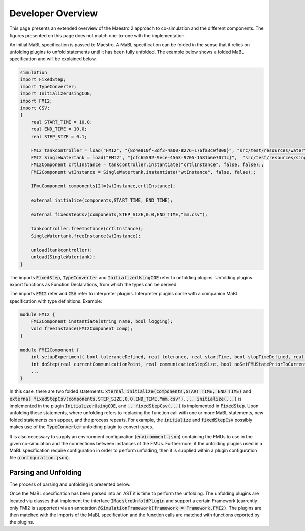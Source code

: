 Developer Overview
===================
This page presents an extended overview of the Maestro 2 approach to co-simulation and the different components.
The figures presented on this page does not match one-to-one with the implementation.

An initial MaBL specification is passed to Maestro.
A MaBL specification can be folded in the sense that it relies on unfolding plugins to unfold statements until it has been fully unfolded.
The example below shows a folded MaBL specification and will be explained below.

.. code-block:: none

    simulation
    import FixedStep;
    import TypeConverter;
    import InitializerUsingCOE;
    import FMI2;
    import CSV;
    {
        real START_TIME = 10.0;
        real END_TIME = 10.0;
        real STEP_SIZE = 0.1;

        FMI2 tankcontroller = load("FMI2", "{8c4e810f-3df3-4a00-8276-176fa3c9f000}", "src/test/resources/watertankcontroller-c.fmu");
        FMI2 SingleWatertank = load("FMI2", "{cfc65592-9ece-4563-9705-1581b6e7071c}",  "src/test/resources/singlewatertank-20sim.fmu");
        FMI2Component crtlInstance = tankcontroller.instantiate("crtlInstance", false, false);;
        FMI2Component wtInstance = SingleWatertank.instantiate("wtInstance", false, false);;

        IFmuComponent components[2]={wtInstance,crtlInstance};

        external initialize(components,START_TIME, END_TIME);

        external fixedStepCsv(components,STEP_SIZE,0.0,END_TIME,"mm.csv");

        tankcontroller.freeInstance(crtlInstance);
        SingleWatertank.freeInstance(wtInstance);

        unload(tankcontroller);
        unload(SingleWatertank);
    }

The imports :code:`FixedStep`, :code:`TypeConverter` and :code:`InitializerUsingCOE` refer to unfolding plugins.
Unfolding plugins export functions as Function Declarations, from which the types can be derived.

The imports :code:`FMI2` refer and :code:`CSV` refer to interpreter plugins.
Interpreter plugins come with a companion MaBL specification with type definitions.
Example:

.. code-block:: none

    module FMI2 {
        FMI2Component instantiate(string name, bool logging);
        void freeInstance(FMI2Component comp);
    }

    module FMI2Component {
        int setupExperiment( bool toleranceDefined, real tolerance, real startTime, bool stopTimeDefined, real stopTime);
        int doStep(real currentCommunicationPoint, real communicationStepSize, bool noSetFMUStatePriorToCurrentPoint);
        ...
    }

In this case, there are two folded statements: :code:`xternal initialize(components,START_TIME, END_TIME)` and :code:`external fixedStepCsv(components,STEP_SIZE,0.0,END_TIME,"mm.csv")`.
:code:`... initialize(...)` is implemented in the plugin :code:`InitializerUsingCOE`, and :code:`.. fixedStepCsv(...)` is implemented in :code:`FixedStep`.
Upon unfolding these statements, where unfolding refers to replacing the function call with one or more MaBL statements, new folded statements can appear, and the process repeats.
For example, the :code:`initialize` and :code:`fixedStepCsv` possibly makes use of the :code:`TypeConverter` unfolding plugin to convert types.

It is also necessary to supply an environment configuration (:code:`environment.json`) containing the FMUs to use in the given co-simulation and the connections between instances of the FMUs.
Furthermore, if the unfolding plugins used in a MaBL specification require configuration in order to perform unfolding, then it is supplied within a plugin configuration file (:code:`configuration.json`).

Parsing and Unfolding
----------------------
The process of parsing and unfolding is presented below.

.. uml::

    title Parsing a MaBL Specification and an environment
    hide footbox

    actor User #red
    participant Maestro
    participant "MablSpecification\nGenerator" as MablSpecGen

    User -> Maestro: PerformCosimulation(environment.json, \nconfiguration.json, spec.mabl)
    Maestro -> UnitRelationShip: parse(environment.json)
    Maestro <-- UnitRelationShip: environment
    Maestro -> MablSpecGen: parse(spec.mabl)
    MablSpecGen -> ANTLR4 : LexAndParse(spec.mabl)
    MablSpecGen <-- ANTLR4 : parsedNodes
    MablSpecGen -> ParseTree2AstConverter : visit(parsedNodes)
    MablSpecGen <-- ParseTree2AstConverter : AST

Once the MaBL specification has been parsed into an AST it is time to perform the unfolding.
The unfolding plugins are located via classes that implement the interface :code:`IMaestroUnfoldPlugin` and support a certain Framework (currently only FMI2 is supported) via an annotation :code:`@SimulationFramework(framework = Framework.FMI2)`.
The plugins are then matched with the imports of the MaBL specification and the function calls are matched with functions exported by the plugins.

.. uml::

    title Utilizing plugins to unfold statements
    hide footbox

    actor User #red
    participant Maestro
    participant "MablSpecification\nGenerator" as MablSpecGen

    MablSpecGen -> PluginFactory: GetPlugins(IMaestroUnfoldPlugin.class, framework)
    MablSpecGen <-- PluginFactory: unfoldingPlugins
    MablSpecGen -> TypeChecker: BuildExportedFunctionsMap(unfoldingPlugins.exportedFunctions)
    MablSpecGen <-- TypeChecker: exportedFunctions
        loop externalFunctions in AST.externalFunctionCalls
            loop externalFunc in externalFunctions
                MablSpecGen -> MablSpecGen: unfoldingPlugin = getCorrespondingUnfoldingPlugin(exportedFunctions, externalFunc)
                MablSpecGen -> unfoldingPlugin: requireConfig()
                alt plugin requires configuration
                    MablSpecGen <-- unfoldingPlugin: true
                    MablSpecGen -> unfoldingPlugin: parseConfig(pluginSpecificPartOfConfiguration)
                    MablSpecGen <-- unfoldingPlugin: parsedConfig
                else plugin does not require configuration
                    MablSpecGen <-- unfoldingPlugin: false
                end
                MablSpecGen -> unfoldingPlugin: unfold(function, arguments, parsedConfig || null)
                MablSpecGen <-- unfoldingPlugin: unfoldedStatements
                MablSpecGen -> MablSpecGen: AST = UpdateAST(Replace externalFunc with unfoldedStatements)
            end
        end
    MablSpecGen -> TypeChecker: TypeCheck(AST)